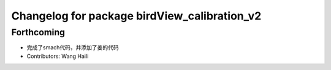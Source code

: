 ^^^^^^^^^^^^^^^^^^^^^^^^^^^^^^^^^^^^^^^^^^^^^
Changelog for package birdView_calibration_v2
^^^^^^^^^^^^^^^^^^^^^^^^^^^^^^^^^^^^^^^^^^^^^

Forthcoming
-----------
* 完成了smach代码，并添加了姜的代码
* Contributors: Wang Haili
